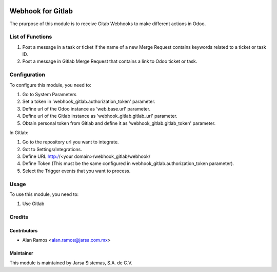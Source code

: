 .. image:: https://img.shields.io/badge/licence-AGPL--3-blue.svg
   :target: http://www.gnu.org/licenses/agpl-3.0-standalone.html
   :alt: License: AGPL-3

==================
Webhook for Gitlab
==================

The prurpose of this module is to receive Gitab Webhooks to make different actions in Odoo.

List of Functions
=================

#. Post a message in a task or ticket if the name of a new Merge Request contains keywords related to a ticket or task ID.
#. Post a message in Gitlab Merge Request that contains a link to Odoo ticket or task.

Configuration
=============

To configure this module, you need to:

#. Go to System Parameters
#. Set a token in 'webhook_gitlab.authorization_token' parameter.
#. Define url of the Odoo instance as 'web.base.url' parameter.
#. Define url of the Gitlab instance as 'webhook_gitlab.gitlab_url' parameter.
#. Obtain personal token from Gitlab and define it as 'webhook_gitlab.gitlab_token' parameter.

In Gitlab:

#. Go to the repository url you want to integrate.
#. Got to Settings/Integrations.
#. Define URL http://<your domain>/webhook_gitlab/webhook/
#. Define Token (This must be the same configured in webhook_gitlab.authorization_token parameter).
#. Select the Trigger events that you want to process.

Usage
=====

To use this module, you need to:

#. Use Gitlab 


Credits
=======

Contributors
------------

* Alan Ramos <alan.ramos@jarsa.com.mx>

Maintainer
----------

.. image:: http://www.jarsa.com.mx/logo.png
   :alt: Jarsa Sistemas, S.A. de C.V.
   :target: http://www.jarsa.com.mx

This module is maintained by Jarsa Sistemas, S.A. de C.V.
